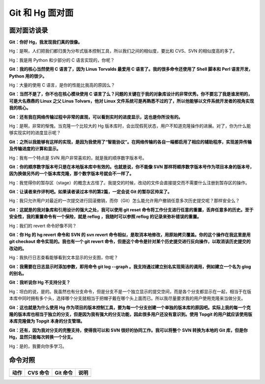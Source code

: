 Git 和 Hg 面对面
*********************

面对面访谈录
============

**Git：你好 Hg，我发现我们真的很像。**

Hg：是啊，人们把我们都归类为分布式版本控制工具，所以我们之间的相似度，要比和 CVS、SVN 的相似度高的多了。

Hg：我是用 Python 和少部分的 C 语言实现的，你呢？

**Git：我的核心当然使用 C 语言了，因为 Linus Torvalds 最爱用 C 语言了。我的很多命令还使用了 Shell 脚本和 Perl 语言开发，Python 用的很少。**

Hg：大量的使用 C 语言，是你的性能比我高的原因么？

**Git：当然不是了，你不也在核心模块使用 C 语言了么？问题的关键在于我的对象库设计的非常优秀。你不要忘了我是谁发明的，可是大名鼎鼎的 Linux 之父 Linus Tolvars，他对 Linux 文件系统可是再熟悉不过的了，所以他能够以文件系统开发者的视角实现我的核心。**

**Git：还有我在网络传输过程中非常的直观，可以看到实时的进度显示，这也是你所没有的。**

Hg：是啊，非常的惭愧。当克隆一个比较大的 Hg 版本库时，会出现假死状态，用户不知道克隆操作的进展。对了，你为什么能够实现实时的进度显示呢？

**Git：之所以我能够有这样的实现，是因为我使用了“智能协议”。在网络传输的各自一端都启用了相应的辅助程序，实现差异传输及传输进度的计算和显示。**

Hg：我有一个特点是 SVN 用户非常喜欢的，就是我的顺序数字版本号。

**Git：你的顺序数字版本号只是在本地版本库中有效的。也就是说，你不能像 SVN 那样将顺序数字版本号作为项目本身的版本号，因为换做另外的一个版本库克隆，那个数字版本号就会不一样了。**

Hg：我觉得你的暂存区（stage）的概念太古怪了。我提交的时候，改动的文件会直接提交而不需要什么注册到暂存区的操作。

**Git：让读者来作评判吧。如果读者读过本书的第2篇，一定会说 Git 的暂存区帅呆了。**

Hg：我只允许用户对最近的一次提交进行回滚撤销，而你（Git）怎么能允许用户撤销任意多次历史提交呢？那样安全么？

**Git：这就是的我对象库和引用设计的强大之处，我可以使用 git reset 命令将工作分支进行任意的重置，丢弃任意多的历史。至于安全性，我的重置命令有一个保险，就是 reflog ，我随时可以参照 reflog 的记录来弥补错误的重置。**

Hg：我们的 revert 命令好像不同？

**Git：你 Hg 的 hg revert 命令和 SVN 的 svn revert 命令相似，是取消本地修改，用原始拷贝覆盖。你的这个操作在我这里是用 git checkout 命令实现的。我也有一个 git revert 命令，但是这个命令是针对某个历史提交进行反向操作，以取消该历史提交的改动的。**

Hg：我执行日志查看能够看到文本显示的分支图，你呢？

**Git：我需要在日志显示时添加参数，即用命令 git log --graph 。我支持通过建立别名实现简洁的调用，例如建立一个名为 glog 的别名。**

**Git：我听说你 Hg 不支持分支？**

Hg：坦白的说，是的。我虽然也有分支命令，但是分支不是一个独立显示的提交空间，而是各个分支都显示在一起，相当于在版本库中同时拥有多个头，选择哪个分支就相当于把帽子戴在哪个头上面而已。所以我尽量要求我的用户使用克隆来当做分支。

**Git：这也就是为什么使用 Hg 作为项目的版本控制工具，要为每一个分支创建一个单独的版本库的原因吧。实际上我的每一个克隆的版本库也相当于独立的分支，但是因为我有强大的分支功能，因此很多用户还没有意识到。使用 Topgit 的用户就应该使用版本库克隆做为 Topgit 本身的分支管理。**

**Git：还有，因为我对分支的完整支持，使得我可以和 SVN 很好的协同工作。我可以将整个 SVN 转换为本地的 Git 库，但是你 Hg，显然只能每次转换一个分支。**

Hg：是的，我要向你多学习。

命令对照
====================

+---------------+-------------------------------+-------------------------+-------------------------------------+
| 动作          | CVS 命令                      | Git 命令                | 说明                                |
+===============+===============================+=========================+=====================================+
|               |                               |                         |                                     |
+---------------+-------------------------------+-------------------------+-------------------------------------+

